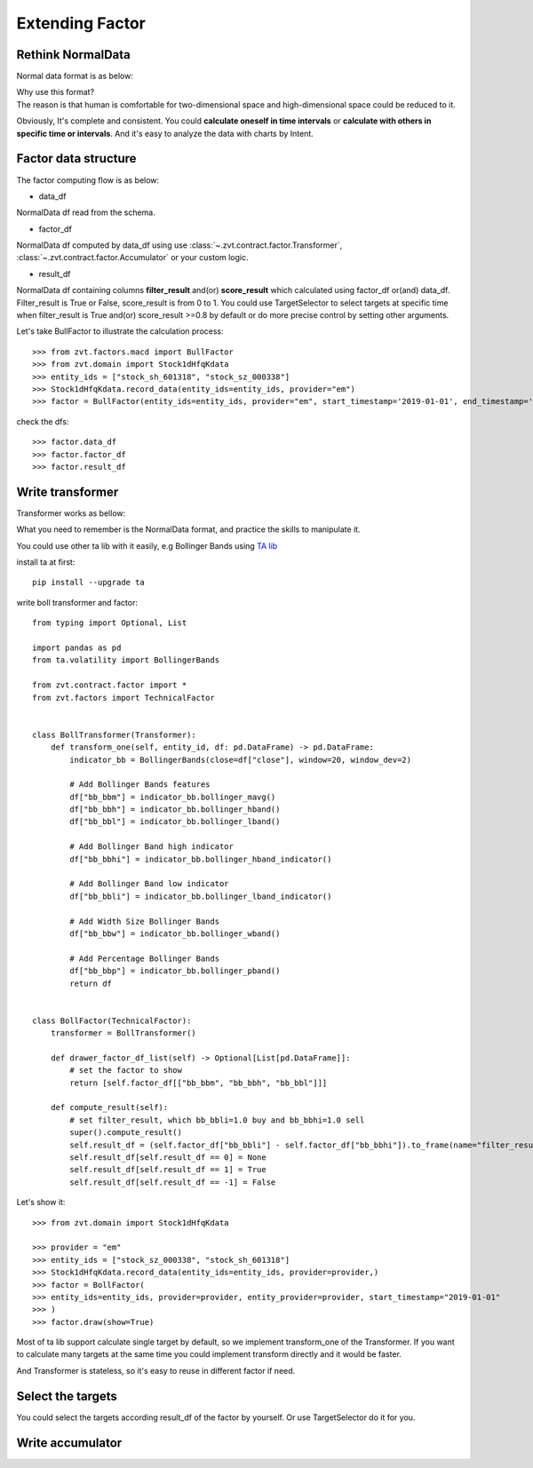 .. _factor.extending_factor:

================
Extending Factor
================

Rethink NormalData
--------------------------
Normal data format is as below:

.. image:: ../_static/normal_data.png

| Why use this format?
| The reason is that human is comfortable for two-dimensional space and
  high-dimensional space could be reduced to it.


Obviously, It's complete and consistent. You could **calculate oneself in time intervals**
or **calculate with others in specific time or intervals**. And it's easy to analyze  the
data with charts by Intent.

Factor data structure
--------------------------
The factor computing flow is as below:

.. image:: ../_static/factor_flow.png

* data_df

NormalData df read from the schema.

* factor_df

NormalData df computed by data_df using use :class:`~.zvt.contract.factor.Transformer`, :class:`~.zvt.contract.factor.Accumulator`
or your custom logic.

* result_df

NormalData df containing columns **filter_result** and(or) **score_result**
which calculated using factor_df or(and) data_df.
Filter_result is True or False, score_result is from 0 to 1.
You could use TargetSelector to select targets at specific time when
filter_result is True and(or) score_result >=0.8 by default or do more
precise control by setting other arguments.

Let's take BullFactor to illustrate the calculation process:
::

    >>> from zvt.factors.macd import BullFactor
    >>> from zvt.domain import Stock1dHfqKdata
    >>> entity_ids = ["stock_sh_601318", "stock_sz_000338"]
    >>> Stock1dHfqKdata.record_data(entity_ids=entity_ids, provider="em")
    >>> factor = BullFactor(entity_ids=entity_ids, provider="em", start_timestamp='2019-01-01', end_timestamp='2019-06-10')

check the dfs:
::

    >>> factor.data_df
    >>> factor.factor_df
    >>> factor.result_df

Write transformer
--------------------------
Transformer works as bellow:

.. image:: ../_static/transformer.png

What you need to remember is the NormalData format, and practice the skills to
manipulate it.

You could use other ta lib with it easily, e.g Bollinger Bands using `TA lib <https://github.com/bukosabino/ta#>`_

install ta at first:
::

    pip install --upgrade ta

write boll transformer and factor:
::

    from typing import Optional, List

    import pandas as pd
    from ta.volatility import BollingerBands

    from zvt.contract.factor import *
    from zvt.factors import TechnicalFactor


    class BollTransformer(Transformer):
        def transform_one(self, entity_id, df: pd.DataFrame) -> pd.DataFrame:
            indicator_bb = BollingerBands(close=df["close"], window=20, window_dev=2)

            # Add Bollinger Bands features
            df["bb_bbm"] = indicator_bb.bollinger_mavg()
            df["bb_bbh"] = indicator_bb.bollinger_hband()
            df["bb_bbl"] = indicator_bb.bollinger_lband()

            # Add Bollinger Band high indicator
            df["bb_bbhi"] = indicator_bb.bollinger_hband_indicator()

            # Add Bollinger Band low indicator
            df["bb_bbli"] = indicator_bb.bollinger_lband_indicator()

            # Add Width Size Bollinger Bands
            df["bb_bbw"] = indicator_bb.bollinger_wband()

            # Add Percentage Bollinger Bands
            df["bb_bbp"] = indicator_bb.bollinger_pband()
            return df


    class BollFactor(TechnicalFactor):
        transformer = BollTransformer()

        def drawer_factor_df_list(self) -> Optional[List[pd.DataFrame]]:
            # set the factor to show
            return [self.factor_df[["bb_bbm", "bb_bbh", "bb_bbl"]]]

        def compute_result(self):
            # set filter_result, which bb_bbli=1.0 buy and bb_bbhi=1.0 sell
            super().compute_result()
            self.result_df = (self.factor_df["bb_bbli"] - self.factor_df["bb_bbhi"]).to_frame(name="filter_result")
            self.result_df[self.result_df == 0] = None
            self.result_df[self.result_df == 1] = True
            self.result_df[self.result_df == -1] = False

Let's show it:
::
    >>> from zvt.domain import Stock1dHfqKdata

    >>> provider = "em"
    >>> entity_ids = ["stock_sz_000338", "stock_sh_601318"]
    >>> Stock1dHfqKdata.record_data(entity_ids=entity_ids, provider=provider,)
    >>> factor = BollFactor(
    >>> entity_ids=entity_ids, provider=provider, entity_provider=provider, start_timestamp="2019-01-01"
    >>> )
    >>> factor.draw(show=True)

.. image:: ../_static/boll_factor.png

Most of ta lib support calculate single target by default, so we implement
transform_one of the Transformer. If you want to calculate many targets at
the same time you could implement transform directly and it would be faster.

And Transformer is stateless, so it's easy to reuse in different factor if need.

Select the targets
--------------------------
You could select the targets according result_df of the factor by yourself.
Or use TargetSelector do it for you.

.. image:: ../_static/factor_result.png


Write accumulator
--------------------------

.. image:: ../_static/accumulator.png
